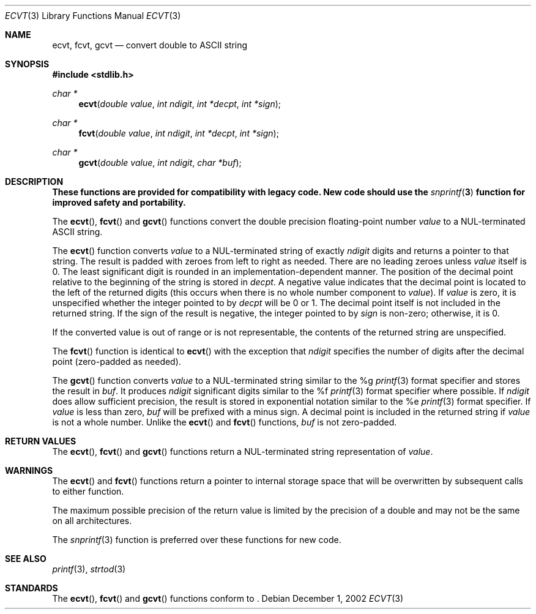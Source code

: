 .\" $OpenBSD: ecvt.3,v 1.5 2003/06/03 01:52:40 millert Exp $
.\"
.\" Copyright (c) 2002 Todd C. Miller <Todd.Miller@courtesan.com>
.\"
.\" Permission to use, copy, modify, and distribute this software for any
.\" purpose with or without fee is hereby granted, provided that the above
.\" copyright notice and this permission notice appear in all copies.
.\"
.\" THE SOFTWARE IS PROVIDED "AS IS" AND TODD C. MILLER DISCLAIMS ALL
.\" WARRANTIES WITH REGARD TO THIS SOFTWARE INCLUDING ALL IMPLIED WARRANTIES
.\" OF MERCHANTABILITY AND FITNESS. IN NO EVENT SHALL TODD C. MILLER BE LIABLE
.\" FOR ANY SPECIAL, DIRECT, INDIRECT, OR CONSEQUENTIAL DAMAGES OR ANY DAMAGES
.\" WHATSOEVER RESULTING FROM LOSS OF USE, DATA OR PROFITS, WHETHER IN AN ACTION
.\" OF CONTRACT, NEGLIGENCE OR OTHER TORTIOUS ACTION, ARISING OUT OF OR IN
.\" CONNECTION WITH THE USE OR PERFORMANCE OF THIS SOFTWARE.
.\"
.Dd December 1, 2002
.Dt ECVT 3
.Os
.Sh NAME
.Nm ecvt ,
.Nm fcvt ,
.Nm gcvt
.Nd convert double to
.Tn ASCII
string
.Sh SYNOPSIS
.Fd #include <stdlib.h>
.Ft char *
.Fn ecvt "double value" "int ndigit" "int *decpt" "int *sign"
.Ft char *
.Fn fcvt "double value" "int ndigit" "int *decpt" "int *sign"
.Ft char *
.Fn gcvt "double value" "int ndigit" "char *buf"
.Sh DESCRIPTION
.Bf -symbolic
These functions are provided for compatibility with legacy code.
New code should use the
.Xr snprintf 3
function for improved safety and portability.
.Ef
.Pp
The
.Fn ecvt ,
.Fn fcvt
and
.Fn gcvt
functions convert the double precision floating-point number
.Fa value
to a NUL-terminated
.Tn ASCII
string.
.Pp
The
.Fn ecvt
function converts
.Fa value
to a NUL-terminated string of exactly
.Fa ndigit
digits and returns a pointer to that string.
The result is padded with zeroes from left to right as needed.
There are no leading zeroes unless
.Fa value
itself is 0.
The least significant digit is rounded in an implementation-dependent manner.
The position of the decimal point relative to the beginning of the string
is stored in
.Fa decpt .
A negative value indicates that the decimal point is located
to the left of the returned digits (this occurs when there is no
whole number component to
.Fa value ) .
If
.Fa value
is zero, it is unspecified whether the integer pointed to by
.Fa decpt
will be 0 or 1.
The decimal point itself is not included in the returned string.
If the sign of the result is negative, the integer pointed to by
.Fa sign
is non-zero; otherwise, it is 0.
.Pp
If the converted value is out of range or is not representable,
the contents of the returned string are unspecified.
.Pp
The
.Fn fcvt
function is identical to
.Fn ecvt
with the exception that
.Fa ndigit
specifies the number of digits after the decimal point (zero-padded as
needed).
.Pp
The
.Fn gcvt
function converts
.Fa value
to a NUL-terminated string similar to the %g
.Xr printf 3
format specifier and stores the result in
.Fa buf .
It produces
.Fa ndigit
significant digits similar to the %f
.Xr printf 3
format specifier where possible.
If
.Fa ndigit
does allow sufficient precision, the result is stored in
exponential notation similar to the %e
.Xr printf 3
format specifier.
If
.Fa value
is less than zero,
.Fa buf
will be prefixed with a minus sign.
A decimal point is included in the returned string if
.Fa value
is not a whole number.
Unlike the
.Fn ecvt
and
.Fn fcvt
functions,
.Fa buf
is not zero-padded.
.Sh RETURN VALUES
The
.Fn ecvt ,
.Fn fcvt
and
.Fn gcvt
functions return a NUL-terminated string representation of
.Fa value .
.Sh WARNINGS
The
.Fn ecvt
and
.Fn fcvt
functions return a pointer to internal storage space that will be
overwritten by subsequent calls to either function.
.Pp
The maximum possible precision of the return value is limited by the
precision of a double and may not be the same on all architectures.
.Pp
The
.Xr snprintf 3
function is preferred over these functions for new code.
.Sh SEE ALSO
.Xr printf 3 ,
.Xr strtod 3
.Sh STANDARDS
The
.Fn ecvt ,
.Fn fcvt
and
.Fn gcvt
functions conform to
.St -p1003.1-01 .
